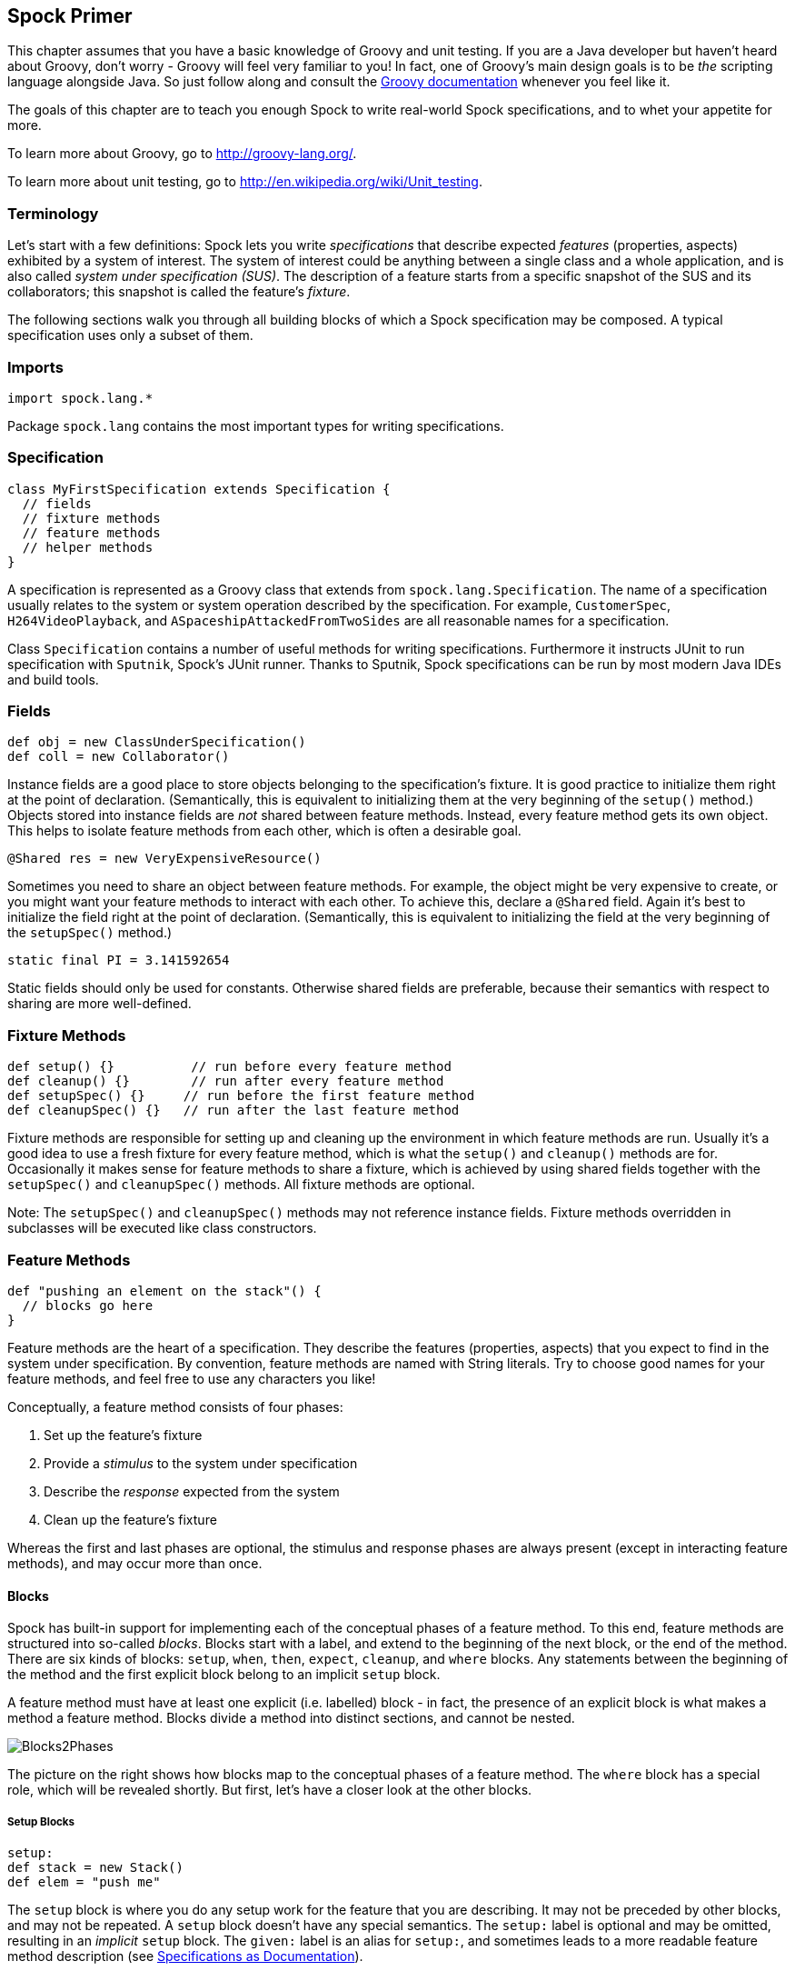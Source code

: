 == Spock Primer

This chapter assumes that you have a basic knowledge of Groovy and unit testing. If you are a Java developer but haven't
heard about Groovy, don't worry - Groovy will feel very familiar to you! In fact, one of Groovy's main design goals is to
be _the_ scripting language alongside Java. So just follow along and consult the
http://groovy-lang.org/documentation.html[Groovy documentation] whenever you feel like it.

The goals of this chapter are to teach you enough Spock to write real-world Spock specifications, and to
whet your appetite for more.

To learn more about Groovy, go to http://groovy-lang.org/.

To learn more about unit testing, go to http://en.wikipedia.org/wiki/Unit_testing.

=== Terminology

Let's start with a few definitions: Spock lets you write _specifications_ that describe expected _features_ (properties,
aspects) exhibited by a system of interest. The system of interest could be anything between a single class and a whole
application, and is also called _system under specification (SUS)_. The description of a feature starts from a specific
snapshot of the SUS and its collaborators; this snapshot is called the feature's _fixture_.

The following sections walk you through all building blocks of which a Spock specification may be composed. A typical
specification uses only a subset of them.

=== Imports

[source,groovy]
----
import spock.lang.*
----

Package `spock.lang` contains the most important types for writing specifications.

=== Specification

[source,groovy]
----
class MyFirstSpecification extends Specification {
  // fields
  // fixture methods
  // feature methods
  // helper methods
}
----

A specification is represented as a Groovy class that extends from `spock.lang.Specification`. The name of a specification
usually relates to the system or system operation described by the specification. For example, `CustomerSpec`,
`H264VideoPlayback`, and `ASpaceshipAttackedFromTwoSides` are all reasonable names for a specification.

Class `Specification` contains a number of useful methods for writing specifications. Furthermore it instructs JUnit to
run specification with `Sputnik`, Spock's JUnit runner. Thanks to Sputnik, Spock specifications can be run by most modern
Java IDEs and build tools.

=== Fields

[source,groovy]
----
def obj = new ClassUnderSpecification()
def coll = new Collaborator()
----

Instance fields are a good place to store objects belonging to the specification's fixture. It is good practice to
initialize them right at the point of declaration. (Semantically, this is equivalent to initializing them at the very
beginning of the `setup()` method.) Objects stored into instance fields are _not_ shared between feature methods.
Instead, every feature method gets its own object. This helps to isolate feature methods from each other, which is often
a desirable goal.

[source,groovy]
----
@Shared res = new VeryExpensiveResource()
----

Sometimes you need to share an object between feature methods. For example, the object might be very expensive to create,
or you might want your feature methods to interact with each other. To achieve this, declare a `@Shared` field. Again
it's best to initialize the field right at the point of declaration. (Semantically, this is equivalent to initializing
the field at the very beginning of the `setupSpec()` method.)

[source,groovy]
----
static final PI = 3.141592654
----

Static fields should only be used for constants. Otherwise shared fields are preferable, because their semantics with
respect to sharing are more well-defined.

=== Fixture Methods

[source,groovy]
----
def setup() {}          // run before every feature method
def cleanup() {}        // run after every feature method
def setupSpec() {}     // run before the first feature method
def cleanupSpec() {}   // run after the last feature method
----

Fixture methods are responsible for setting up and cleaning up the environment in which feature methods are run.
Usually it's a good idea to use a fresh fixture for every feature method, which is what the `setup()` and `cleanup()`
methods are for. Occasionally it makes sense for feature methods to share a fixture, which is achieved by using shared
fields together with the `setupSpec()` and `cleanupSpec()` methods. All fixture methods are optional.

Note: The `setupSpec()` and `cleanupSpec()` methods may not reference instance fields. Fixture methods overridden in subclasses will be executed like class constructors.

=== Feature Methods

[source,groovy]
----
def "pushing an element on the stack"() {
  // blocks go here
}
----

Feature methods are the heart of a specification. They describe the features (properties, aspects) that you expect to
find in the system under specification. By convention, feature methods are named with String literals. Try to choose
good names for your feature methods, and feel free to use any characters you like!

Conceptually, a feature method consists of four phases:

. Set up the feature's fixture
. Provide a _stimulus_ to the system under specification
. Describe the _response_ expected from the system
. Clean up the feature's fixture

Whereas the first and last phases are optional, the stimulus and response phases are always present (except in
interacting feature methods), and may occur more than once.

==== Blocks

Spock has built-in support for implementing each of the conceptual phases of a feature method. To this end, feature
methods are structured into so-called _blocks_. Blocks start with a label, and extend to the beginning of the next block,
or the end of the method. There are six kinds of blocks: `setup`, `when`, `then`, `expect`, `cleanup`, and `where` blocks.
Any statements between the beginning of the method and the first explicit block belong to an implicit `setup` block.

A feature method must have at least one explicit (i.e. labelled) block - in fact, the presence of an explicit block is
what makes a method a feature method. Blocks divide a method into distinct sections, and cannot be nested.

[.float-group]
--
[.right.text-left]
image::images/Blocks2Phases.png[Blocks2Phases]
The picture on the right shows how blocks map to the conceptual phases of a feature method. The `where` block has a
special role, which will be revealed shortly. But first, let's have a closer look at the other blocks.
--

===== Setup Blocks

[source,groovy]
----
setup:
def stack = new Stack()
def elem = "push me"
----

The `setup` block is where you do any setup work for the feature that you are describing. It may not be preceded by
other blocks, and may not be repeated. A `setup` block doesn't have any special semantics. The `setup:` label is
optional and may be omitted, resulting in an _implicit_ `setup` block. The `given:` label is an alias for `setup:`,
and sometimes leads to a more readable feature method description (see <<specs-as-doc,Specifications as Documentation>>).

===== When and Then Blocks

[source,groovy]
----
when:   // stimulus
then:   // response
----

The `when` and `then` blocks always occur together. They describe a stimulus and the expected response. Whereas `when`
blocks may contain arbitrary code, `then` blocks are restricted to _conditions_, _exception conditions_, _interactions_,
and variable definitions. A feature method may contain multiple pairs of `when-then` blocks.

====== Conditions

Conditions describe an expected state, much like JUnit's assertions. However, conditions are written as plain boolean
expressions, eliminating the need for an assertion API. (More precisely, a condition may also produce a non-boolean
value, which will then be evaluated according to Groovy truth.) Let's see some conditions in action:

[source,groovy]
----
when:
stack.push(elem)

then:
!stack.empty
stack.size() == 1
stack.peek() == elem
----

TIP: Try to keep the number of conditions per feature method small. One to five conditions is a good guideline. If you
have more than that, ask yourself if you are specifying multiple unrelated features at once. If the answer is yes,
break up the feature method in several smaller ones. If your conditions only differ in their values, consider using
a <<data_driven_testing.adoc#data-tables,data table>>.

What kind of feedback does Spock provide if a condition is violated? Let's try and change the second condition to
`stack.size() == 2`. Here is what we get:

[source,groovy]
----
Condition not satisfied:

stack.size() == 2
|     |      |
|     1      false
[push me]
----

As you can see, Spock captures all values produced during the evaluation of a condition, and presents them in an easily
digestible form. Nice, isn't it?

====== Implicit and explicit conditions

Conditions are an essential ingredient of `then` blocks and `expect` blocks. Except for calls to `void` methods and
expressions classified as interactions, all top-level expressions in these blocks are implicitly treated as conditions.
To use conditions in other places, you need to designate them with Groovy's assert keyword:

[source,groovy]
----
def setup() {
  stack = new Stack()
  assert stack.empty
}
----

If an explicit condition is violated, it will produce the same nice diagnostic message as an implicit condition.

====== Exception Conditions

Exception conditions are used to describe that a `when` block should throw an exception. They are defined using the
`thrown()` method, passing along the expected exception type. For example, to describe that popping from an empty stack
should throw an `EmptyStackException`, you could write the following:

[source,groovy]
----
when:
stack.pop()

then:
thrown(EmptyStackException)
stack.empty
----

As you can see, exception conditions may be followed by other conditions (and even other blocks). This is particularly
useful for specifying the expected content of an exception. To access the exception, first bind it to a variable:

[source,groovy]
----
when:
stack.pop()

then:
def e = thrown(EmptyStackException)
e.cause == null
----

Alternatively, you may use a slight variation of the above syntax:

[source,groovy]
----
when:
stack.pop()

then:
EmptyStackException e = thrown()
e.cause == null
----

This syntax has two small advantages: First, the exception variable is strongly typed, making it easier for IDEs to
offer code completion. Second, the condition reads a bit more like a sentence ("then an EmptyStackException is thrown").
Note that if no exception type is passed to the `thrown()` method, it is inferred from the variable type on the left-hand
side.

Sometimes we need to convey that an exception should *not* be thrown. For example, let's try to express that a `HashMap`
should accept a `null` key:

[source,groovy]
----
def "HashMap accepts null key"() {
  setup:
  def map = new HashMap()
  map.put(null, "elem")
}
----

This works but doesn't reveal the intention of the code. Did someone just leave the building before he had finished
implementing this method? After all, where are the conditions? Fortunately, we can do better:

[source,groovy]
----
def "HashMap accepts null key"() {
  setup:
  def map = new HashMap()

  when:
  map.put(null, "elem")

  then:
  notThrown(NullPointerException)
}
----

By using `notThrown()`, we make it clear that in particular a `NullPointerException` should not be thrown. (As per the
contract of `Map.put()`, this would be the right thing to do for a map that doesn't support `null` keys.) However,
the method will also fail if any other exception is thrown.

====== Interactions

Whereas conditions describe an object's state, interactions describe how objects communicate with each other.
Interactions are devoted a whole <<interaction_based_testing.adoc#,chapter>>, and so we only give a quick example here.
Suppose we want to describe the flow of events from a publisher to its subscribers. Here is the code:

[source,groovy]
----
def "events are published to all subscribers"() {
  def subscriber1 = Mock(Subscriber)
  def subscriber2 = Mock(Subscriber)
  def publisher = new Publisher()
  publisher.add(subscriber1)
  publisher.add(subscriber2)

  when:
  publisher.fire("event")

  then:
  1 * subscriber1.receive("event")
  1 * subscriber2.receive("event")
}
----

===== Expect Blocks

An `expect` block is more limited than a `then` block in that it may only contain conditions and variable definitions.
It is useful in situations where it is more natural to describe stimulus and expected response in a single expression.
For example, compare the following two attempts to describe the `Math.max()` method:

[source,groovy]
----
when:
def x = Math.max(1, 2)

then:
x == 2
----

[source,groovy]
----
expect:
Math.max(1, 2) == 2
----

Although both snippets are semantically equivalent, the second one is clearly preferable. As a guideline, use `when-then`
to describe methods with side effects, and `expect` to describe purely functional methods.

TIP: Leverage http://docs.groovy-lang.org/docs/latest/html/groovy-jdk/[Groovy JDK] methods like `any()` and `every()`
to create more expressive and succinct conditions.

===== Cleanup Blocks

[source,groovy]
----
setup:
def file = new File("/some/path")
file.createNewFile()

// ...

cleanup:
file.delete()
----

A `cleanup` block may only be followed by a `where` block, and may not be repeated. Like a `cleanup` method, it is used
to free any resources used by a feature method, and is run even if (a previous part of) the feature method has produced
an exception. As a consequence, a `cleanup` block must be coded defensively; in the worst case, it must gracefully
handle the situation where the first statement in a feature method has thrown an exception, and all local variables
still have their default values.

TIP: Groovy's safe dereference operator (`foo?.bar()`) simplifies writing defensive code.

Object-level specifications usually don't need a `cleanup` method, as the only resource they consume is memory, which
is automatically reclaimed by the garbage collector. More coarse-grained specifications, however, might use a `cleanup`
block to clean up the file system, close a database connection, or shut down a network service.

TIP: If a specification is designed in such a way that all its feature methods require the same resources, use a
`cleanup()` method; otherwise, prefer `cleanup` blocks. The same trade-off applies to `setup()` methods and `setup` blocks.

===== Where Blocks

A `where` block always comes last in a method, and may not be repeated. It is used to write data-driven feature methods.
To give you an idea how this is done, have a look at the following example:

[source,groovy]
----
def "computing the maximum of two numbers"() {
  expect:
  Math.max(a, b) == c

  where:
  a << [5, 3]
  b << [1, 9]
  c << [5, 9]
}
----

This `where` block effectively creates two "versions" of the feature method: One where `a` is 5, `b` is 1, and `c` is 5,
and another one where `a` is 3, `b` is 9, and `c` is 9.

Although it is declared last the `where` block is evaluated before feature method runs.

The `where` block will be further explained in the <<data_driven_testing.adoc#,Data Driven Testing>> chapter.

=== Helper Methods

Sometimes feature methods grow large and/or contain lots of duplicated code. In such cases it can make sense to introduce
one or more helper methods. Two good candidates for helper methods are setup/cleanup logic and complex conditions.
Factoring out the former is straightforward, so let's have a look at conditions:

[source,groovy]
----
def "offered PC matches preferred configuration"() {
  when:
  def pc = shop.buyPc()

  then:
  pc.vendor == "Sunny"
  pc.clockRate >= 2333
  pc.ram >= 4096
  pc.os == "Linux"
}
----

If you happen to be a computer geek, your preferred PC configuration might be very detailed, or you might want to
compare offers from many different shops. Therefore, let's factor out the conditions:

[source,groovy]
----
def "offered PC matches preferred configuration"() {
  when:
  def pc = shop.buyPc()

  then:
  matchesPreferredConfiguration(pc)
}

def matchesPreferredConfiguration(pc) {
  pc.vendor == "Sunny"
  && pc.clockRate >= 2333
  && pc.ram >= 4096
  && pc.os == "Linux"
}
----

The new helper method `matchesPreferredConfiguration()` consists of a single boolean expression whose result is returned.
(The `return` keyword is optional in Groovy.) This is fine except for the way that an inadequate offer is now presented:

[source,groovy]
----
Condition not satisfied:

matchesPreferredConfiguration(pc)
|                             |
false                         ...
----

Not very helpful. Fortunately, we can do better:

[source,groovy]
----
void matchesPreferredConfiguration(pc) {
  assert pc.vendor == "Sunny"
  assert pc.clockRate >= 2333
  assert pc.ram >= 4096
  assert pc.os == "Linux"
}
----

When factoring out conditions into a helper method, two points need to be considered: First, implicit conditions must
be turned into explicit conditions with the `assert` keyword. Second, the helper method must have return type `void`.
Otherwise, Spock might interpret the return value as a failing condition, which is not what we want.

As expected, the improved helper method tells us exactly what's wrong:

[source,groovy]
----
Condition not satisfied:

assert pc.clockRate >= 2333
       |  |         |
       |  1666      false
       ...
----

A final advice: Although code reuse is generally a good thing, don't take it too far. Be aware that the use of fixture
and helper methods can increase the coupling between feature methods. If you reuse too much or the wrong code, you will
end up with specifications that are fragile and hard to evolve.

[[specs-as-doc]]
=== Specifications as Documentation

Well-written specifications are a valuable source of information. Especially for higher-level specifications targeting
a wider audience than just developers (architects, domain experts, customers, etc.), it makes sense to provide more
information in natural language than just the names of specifications and features. Therefore, Spock provides a way to
attach textual descriptions to blocks:

[source,groovy]
----
setup: "open a database connection"
// code goes here
----

Individual parts of a block can be described with `and:`:

[source,groovy]
----
setup: "open a database connection"
// code goes here

and: "seed the customer table"
// code goes here

and: "seed the product table"
// code goes here
----

An `and:` label followed by a description can be inserted at any (top-level) position of a feature method, without
altering the method's semantics.

In Behavior Driven Development, customer-facing features (called _stories_) are described in a given-when-then format.
Spock directly supports this style of specification with the `given:` label:

[source,groovy]
----
given: "an empty bank account"
// ...

when: "the account is credited $10"
// ...

then: "the account's balance is $10"
// ...
----

As noted before, `given:` is just an alias for `setup:`.

Block descriptions are not only present in source code, but are also available to the Spock runtime. Planned usages of
block descriptions are enhanced diagnostic messages, and textual reports that are equally understood by all stakeholders.

=== Extensions

As we have seen, Spock offers lots of functionality for writing specifications. However, there always comes a time
when something else is needed. Therefore, Spock provides an interception-based extension mechanism. Extensions are
activated by annotations called _directives_. Currently, Spock ships with the following directives:

[horizontal]
`@Timeout`:: Sets a timeout for execution of a feature or fixture method.

`@Ignore`:: Ignores a feature method.

`@IgnoreRest`:: Ignores all feature methods not carrying this annotation. Useful for quickly running just a single method.

`@FailsWith`:: Expects a feature method to complete abruptly. `@FailsWith` has two use cases: First, to document known bugs that cannot
be resolved immediately. Second, to replace exception conditions in certain corner cases where the latter cannot be
used (like specifying the behavior of exception conditions). In all other cases, exception conditions are preferable.

To learn how to implement your own directives and extensions, go to the <<extensions.adoc#,Extensions>> chapter.

=== Comparison to JUnit

Although Spock uses a different terminology, many of its concepts and features are inspired from JUnit. Here is a rough
comparison:

|===
|Spock                 |JUnit

|Specification         |Test class
|`setup()`             |`@Before`
|`cleanup()`           |`@After`
|`setupSpec()`         |`@BeforeClass`
|`cleanupSpec()`       |`@AfterClass`
|Feature               |Test
|Feature method        |Test method
|Data-driven feature   |Theory
|Condition             |Assertion
|Exception condition   |`@Test(expected=...)`
|Interaction           | Mock expectation (e.g. in Mockito)
|===
